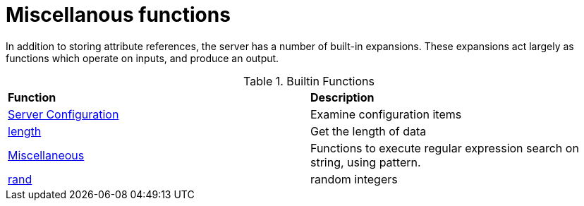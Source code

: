 = Miscellanous functions

In addition to storing attribute references, the server has a number
of built-in expansions.  These expansions act largely as functions
which operate on inputs, and produce an output.

.Builtin Functions
[options="headers, autowidth]
|===
| *Function*				            | *Description*
| xref:xlat/misc/config.adoc[Server Configuration]  | Examine configuration items
| xref:xlat/misc/length.adoc[length]	            | Get the length of data
| xref:xlat/misc/misc.adoc[Miscellaneous]	    | Functions to execute regular expression search on string, using pattern.
| xref:xlat/misc/rand.adoc[rand]	            | random integers
|===

// Copyright (C) 2025 Network RADIUS SAS.  Licenced under CC-by-NC 4.0.
// This documentation was developed by Network RADIUS SAS.
